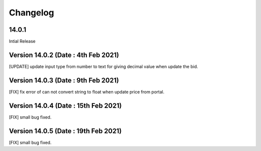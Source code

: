 Changelog
=========
14.0.1
-------------------------
Intial Release

Version 14.0.2 (Date : 4th Feb 2021)
---------------------------------------
[UPDATE] update input type from number to text for giving decimal value when update the bid.

Version 14.0.3 (Date : 9th Feb 2021)
---------------------------------------
[FIX] fix error of can not convert string to float when update price from portal. 

Version 14.0.4 (Date : 15th Feb 2021)
---------------------------------------
[FIX] small bug fixed. 

Version 14.0.5 (Date : 19th Feb 2021)
---------------------------------------
[FIX] small bug fixed. 


